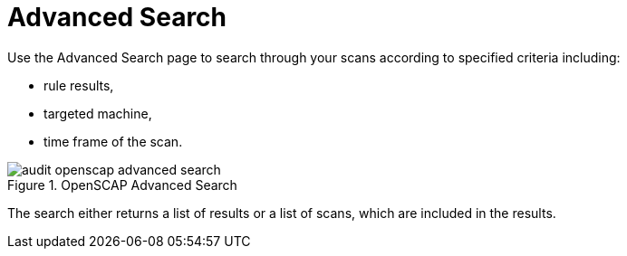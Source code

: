 [[ref.webui.audit.advanced.search]]
= Advanced Search





Use the Advanced Search page to search through your scans according to specified criteria including:

* rule results,
* targeted machine,
* time frame of the scan.


.OpenSCAP Advanced Search

image::audit_openscap_advanced_search.png[scaledwidth=333]


The search either returns a list of results or a list of scans, which are included in the results.
